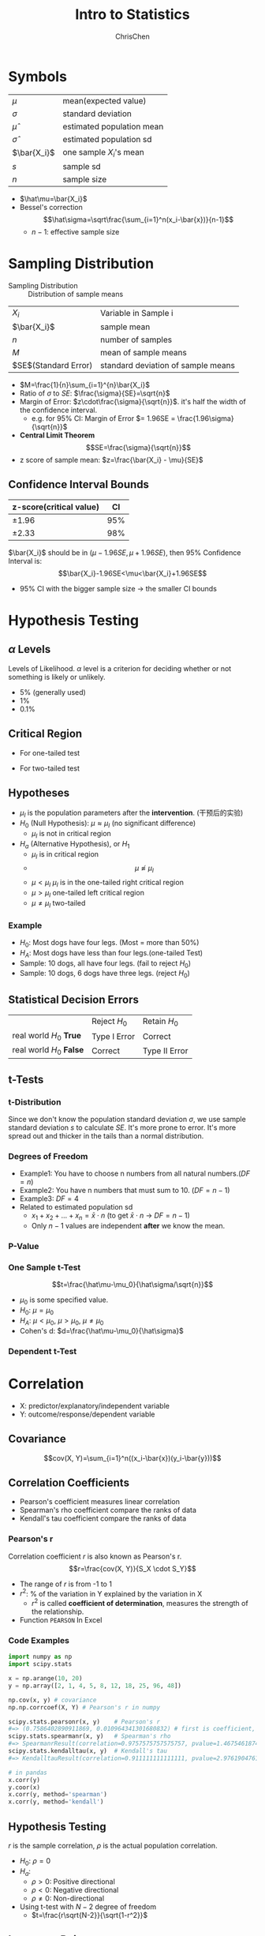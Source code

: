 #+TITLE: Intro to Statistics
#+OPTIONS: H:3 toc:2 num:3 ^:nil
#+AUTHOR: ChrisChen
#+EMAIL: ChrisChen3121@gmail.com

* Symbols
   | $\mu$        | mean(expected value)      |
   | $\sigma$     | standard deviation        |
   | $\hat\mu$    | estimated population mean |
   | $\hat\sigma$ | estimated population sd   |
   | $\bar{X_i}$  | one sample $X_i$'s mean   |
   | $s$          | sample sd                 |
   | $n$          | sample size               |
   - $\hat\mu=\bar{X_i}$
   - Bessel's correction
     $$\hat\sigma=\sqrt\frac{\sum_{i=1}^n(x_i-\bar{x})}{n-1}$$
     - $n-1$: effective sample size

* Sampling Distribution
   - Sampling Distribution :: Distribution of sample means
   | $X_i$                   | Variable in Sample i               |
   | $\bar{X_i}$             | sample mean                        |
   | $n$                     | number of samples                  |
   | $M$                     | mean of sample means               |
   | $SE$(Standard Error)    | standard deviation of sample means |
   - $M=\frac{1}{n}\sum_{i=1}^{n}\bar{X_i}$
   - Ratio of $\sigma$ to $SE$: $\frac{\sigma}{SE}=\sqrt{n}$
   - Margin of Error: $z\cdot\frac{\sigma}{\sqrt{n}}$. it's half the width of the confidence interval.
     - e.g. for 95% CI: Margin of Error $= 1.96SE = \frac{1.96\sigma}{\sqrt{n}}$
   - *Central Limit Theorem*
     $$SE=\frac{\sigma}{\sqrt{n}}$$
   - z score of sample mean: $z=\frac{\bar{X_i} - \mu}{SE}$

** Confidence Interval Bounds
   | z-score(critical value)  |  CI |
   |--------------------------+-----|
   | $\pm 1.96$               | 95% |
   | $\pm 2.33$               | 98% |
   $\bar{X_i}$ should be in $(\mu-1.96SE, \mu+1.96SE)$, then 95% Confidence Interval is:
   $$\bar{X_i}-1.96SE<\mu<\bar{X_i}+1.96SE$$
   - 95% CI with the bigger sample size -> the smaller CI bounds

* Hypothesis Testing
** $\alpha$ Levels
   Levels of Likelihood. $\alpha$ level is a criterion for deciding whether or not something is likely or unlikely.
   - 5% (generally used)
   - 1%
   - 0.1%

** Critical Region
   - For one-tailed test

     [[../resources/MOOC/Statistics/CriticalRegionOneTailed.png]]

   - For two-tailed test

     [[../resources/MOOC/Statistics/CriticalRegionTwoTailed.png]]

** Hypotheses
   - $\mu_I$ is the population parameters after the *intervention*. (干预后的实验)
   - $H_0$ (Null Hypothesis): $\mu\approx\mu_I$ (no significant difference)
     - $\mu_I$ is not in critical region
   - $H_a$ (Alternative Hypothesis), or $H_1$
     - $\mu_I$ is in critical region
     - $$\mu\not\approx\mu_I$$
     - $\mu\lt\mu_I$ $\mu_I$ is in the one-tailed right critical region
     - $\mu\gt\mu_I$ one-tailed left critical region
     - $\mu\neq\mu_I$ two-tailed

*** Example
    - $H_0$: Most dogs have four legs. (Most = more than 50%)
    - $H_A$: Most dogs have less than four legs.(one-tailed Test)
    - Sample: 10 dogs, all have four legs. (fail to reject $H_0$)
    - Sample: 10 dogs, 6 dogs have three legs. (reject $H_0$)

** Statistical Decision Errors
   |                          | Reject $H_0$ | Retain $H_0$  |
   | real world $H_0$ *True*  | Type I Error | Correct       |
   | real world $H_0$ *False* | Correct      | Type II Error |

** t-Tests
*** t-Distribution
    Since we don't know the population standard deviation $\sigma$,
    we use sample standard deviation $s$ to calculate $SE$. It's more prone to error.
    It's more spread out and thicker in the tails than a normal distribution.
    [[../resources/MOOC/Statistics/t-Distribution.png]]

*** Degrees of Freedom
    - Example1: You have to choose n numbers from all natural numbers.($DF=n$)
    - Example2: You have n numbers that must sum to 10. ($DF=n-1$)
    - Example3: $DF=4$
      [[../resources/MOOC/Statistics/DegreesOfFreedom.png]]
    - Related to estimated population sd
      - $x_1+x_2+...+x_n=\bar{x}\cdot{n}$ (to get $\bar{x}\cdot{n}$ -> $DF=n-1$)
      - Only $n-1$ values are independent *after* we know the mean.

*** P-Value
    [[../resources/MOOC/Statistics/P-Value.png]]

*** One Sample t-Test
    $$t=\frac{\hat\mu-\mu_0}{\hat\sigma/\sqrt{n}}$$
    - $\mu_0$ is some specified value.
    - $H_0$: $\mu = \mu_0$
    - $H_A$: $\mu < \mu_0$, $\mu > \mu_0$, $\mu \neq \mu_0$
    - Cohen's d: $d=\frac{\hat\mu-\mu_0}{\hat\sigma}$

*** Dependent t-Test
    # TODO

* Correlation
  - X: predictor/explanatory/independent variable
  - Y: outcome/response/dependent variable

** Covariance
   $$cov(X, Y)=\sum_{i=1}^n((x_i-\bar{x})(y_i-\bar{y}))$$

** Correlation Coefficients
   - Pearson's coefficient measures linear correlation
   - Spearman's rho coefficient compare the ranks of data
   - Kendall's tau coefficient compare the ranks of data
*** Pearson's r
   Correlation coefficient $r$ is also known as Pearson's r.
   $$r=\frac{cov(X, Y)}{S_X \cdot S_Y}$$
   - The range of $r$ is from -1 to 1
   - $r^2$: % of the variation in Y explained by the variation in X
     - $r^2$ is called *coefficient of determination*, measures the strength of the relationship.
   - Function ~PEARSON~ In Excel

*** Code Examples
    #+begin_src python
      import numpy as np
      import scipy.stats

      x = np.arange(10, 20)
      y = np.array([2, 1, 4, 5, 8, 12, 18, 25, 96, 48])

      np.cov(x, y) # covariance
      np.np.corrcoef(X, Y) # Pearson's r in numpy

      scipy.stats.pearsonr(x, y)    # Pearson's r
      #=> (0.7586402890911869, 0.010964341301680832) # first is coefficient, second is pvalue
      scipy.stats.spearmanr(x, y)   # Spearman's rho
      #=> SpearmanrResult(correlation=0.9757575757575757, pvalue=1.4675461874042197e-06)
      scipy.stats.kendalltau(x, y)  # Kendall's tau
      #=> KendalltauResult(correlation=0.911111111111111, pvalue=2.9761904761904762e-05)
    #+end_src
    #+begin_src python
      # in pandas
      x.corr(y)
      y.coor(x)
      x.corr(y, method='spearman')
      x.corr(y, method='kendall')
    #+end_src

** Hypothesis Testing
   $r$ is the sample correlation, $\rho$ is the actual population correlation.
   - $H_0$: $\rho = 0$
   - $H_a$:
     - $\rho > 0$: Positive directional
     - $\rho < 0$: Negative directional
     - $\rho \ne 0$: Non-directional

   - Using t-test with $N-2$ degree of freedom
     - $t=\frac{r\sqrt{N-2}}{\sqrt{1-r^2}}$

** Important Point
   Keep in mind that *correlation does not indicate causation*.

* Scipy Tools
** Normal Distribution
  #+begin_src python
    from scipy.stats import norm

    # 98% CI to z-score
    norm.ppf(0.01+0.98)
    # => 2.3263478740408408
    norm.ppf(0.01)
    # => -2.3263478740408408

    # z-score to cdf, reverse of ppf
    norm.cdf(2.3263478740408408)
    # => 0.99

    # z-score to sf, sf=1-cdf
    norm.sf(2.3263478740408408)
    # => 0.01 # alpha level for one-tailed test

    norm.pdf(2.3263478740408408)
    # => 0.02665214220345808
  #+end_src

** t-Distribution
   #+begin_src python
     from scipy.stats import t

     df = 19 # Degrees of Freedom

     # 98% CI to t-statistic
     t.ppf(0.01+0.98, df)
     # => 2.539483190622288

     # t-statistic to cdf
     t.cdf(2.539483190622288, df)
     # => 0.9899999999999646 ~ 0.99

     # t-statistic to sf, sf=1-cdf
     t.sf(2.539483190622288, df)
     # => 0.01

     t.pdf(2.539483190622288, df)
     # => 0.021185141747626802
   #+end_src

# TODO: Lesson 6 31
